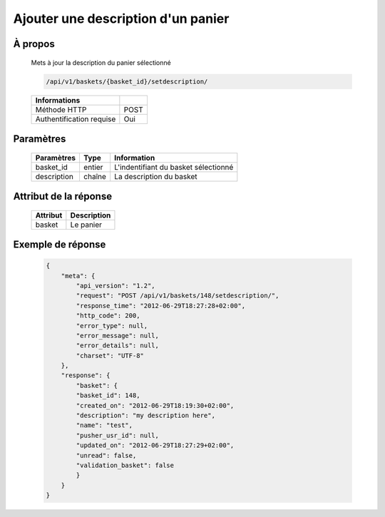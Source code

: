 Ajouter une description d'un panier
===================================

À propos
--------

  Mets à jour la description du panier sélectionné

  .. code-block:: bash

    /api/v1/baskets/{basket_id}/setdescription/

  ========================== =====
   Informations
  ========================== =====
   Méthode HTTP               POST
   Authentification requise   Oui
  ========================== =====

Paramètres
----------

  ======================== ============== =============
   Paramètres               Type          Information
  ======================== ============== =============
   basket_id                entier         L'indentifiant du basket sélectionné
   description              chaîne         La description du basket
  ======================== ============== =============

Attribut de la réponse
----------------------

  ============= ================================
   Attribut      Description
  ============= ================================
   basket        Le panier
  ============= ================================

Exemple de réponse
------------------

  .. code-block:: javascript

    {
        "meta": {
            "api_version": "1.2",
            "request": "POST /api/v1/baskets/148/setdescription/",
            "response_time": "2012-06-29T18:27:28+02:00",
            "http_code": 200,
            "error_type": null,
            "error_message": null,
            "error_details": null,
            "charset": "UTF-8"
        },
        "response": {
            "basket": {
            "basket_id": 148,
            "created_on": "2012-06-29T18:19:30+02:00",
            "description": "my description here",
            "name": "test",
            "pusher_usr_id": null,
            "updated_on": "2012-06-29T18:27:29+02:00",
            "unread": false,
            "validation_basket": false
            }
        }
    }
